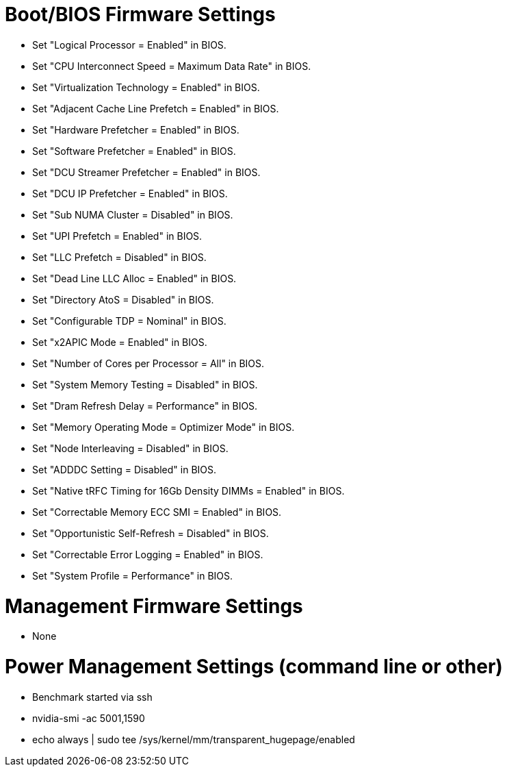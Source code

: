 # Boot/BIOS Firmware Settings

  - Set "Logical Processor = Enabled" in BIOS.
  - Set "CPU Interconnect Speed = Maximum Data Rate" in BIOS.
  - Set "Virtualization Technology = Enabled" in BIOS.
  - Set "Adjacent Cache Line Prefetch = Enabled" in BIOS.
  - Set "Hardware Prefetcher = Enabled" in BIOS.
  - Set "Software Prefetcher = Enabled" in BIOS.
  - Set "DCU Streamer Prefetcher = Enabled" in BIOS.
  - Set "DCU IP Prefetcher = Enabled" in BIOS.
  - Set "Sub NUMA Cluster = Disabled" in BIOS.
  - Set "UPI Prefetch = Enabled" in BIOS.
  - Set "LLC Prefetch = Disabled" in BIOS.
  - Set "Dead Line LLC Alloc = Enabled" in BIOS.
  - Set "Directory AtoS = Disabled" in BIOS.
  - Set "Configurable TDP = Nominal" in BIOS.
  - Set "x2APIC Mode = Enabled" in BIOS.
  - Set "Number of Cores per Processor = All" in BIOS.
  - Set "System Memory Testing = Disabled" in BIOS.
  - Set "Dram Refresh Delay = Performance" in BIOS.
  - Set "Memory Operating Mode = Optimizer Mode" in BIOS.
  - Set "Node Interleaving = Disabled" in BIOS.
  - Set "ADDDC Setting = Disabled" in BIOS.
  - Set "Native tRFC Timing for 16Gb Density DIMMs = Enabled" in BIOS.
  - Set "Correctable Memory ECC SMI = Enabled" in BIOS.
  - Set "Opportunistic Self-Refresh = Disabled" in BIOS.
  - Set "Correctable Error Logging = Enabled" in BIOS.
  - Set "System Profile = Performance" in BIOS.

# Management Firmware Settings
  
  - None

# Power Management  Settings  (command line or other)
  
  - Benchmark started via ssh
  - nvidia-smi -ac 5001,1590
  - echo always | sudo tee /sys/kernel/mm/transparent_hugepage/enabled

